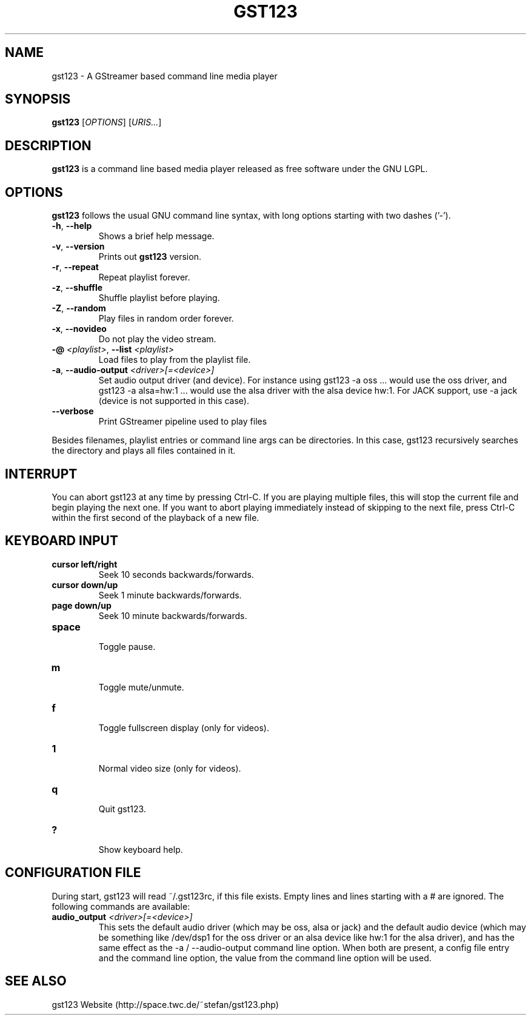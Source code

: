 .\" generator: doxer.py 0.6
.\" generation: 2011\-04\-12T11:17:15
.TH "GST123" "1" "Wed Apr 19 00:50:37 2006" "gst123\-0.2.0" "GST123 Manual Page"

.SH
NAME


.PP
gst123 \- A GStreamer based command line media player
.SH
SYNOPSIS


.PP
\fBgst123\fP [\fIOPTIONS\fP] [\fIURIS...\fP]
.SH
DESCRIPTION


.PP
\fBgst123\fP is a command line based media player released as free
software under the GNU LGPL.
.SH
OPTIONS


.PP
\fBgst123\fP follows the usual GNU command line syntax, with long options starting with two dashes ('\-').
.br

.br



.TP
\fB\-h\fP, \fB\-\-help\fP 
.br
Shows a brief help message.

.TP
\fB\-v\fP, \fB\-\-version\fP 
.br
Prints out \fBgst123\fP version.

.TP
\fB\-r\fP, \fB\-\-repeat\fP 
.br
Repeat playlist forever.

.TP
\fB\-z\fP, \fB\-\-shuffle\fP 
.br
Shuffle playlist before playing.

.TP
\fB\-Z\fP, \fB\-\-random\fP 
.br
Play files in random order forever.

.TP
\fB\-x\fP, \fB\-\-novideo\fP 
.br
Do not play the video stream.

.TP
\fB\-@\fP \fI<playlist>\fP, \fB\-\-list\fP \fI<playlist>\fP 
.br
Load files to play from the playlist file.

.TP
\fB\-a\fP, \fB\-\-audio\-output\fP \fI<driver>[=<device>]\fP 
.br
Set audio output driver (and device). For instance using gst123 \-a oss ...
would use the oss driver, and gst123 \-a alsa=hw:1 ... would use the alsa
driver with the alsa device hw:1. For JACK support, use \-a jack (device
is not supported in this case).

.TP
\fB\-\-verbose\fP 
.br
Print GStreamer pipeline used to play files

.PP

Besides filenames, playlist entries or command line args can be
directories. In this case, gst123 recursively searches the directory and
plays all files contained in it.
.SH
INTERRUPT


.PP
You can abort gst123 at any time by pressing Ctrl\-C. If you are
playing multiple files, this will stop the current file and begin playing the
next one. If you want to abort playing immediately instead of skipping to the
next file, press Ctrl\-C within the first second of the playback of a new file.
.SH
KEYBOARD INPUT


.PP




.TP
\fBcursor left/right\fP 
.br
Seek 10 seconds backwards/forwards.

.TP
\fBcursor down/up\fP 
.br
Seek 1 minute backwards/forwards.

.TP
\fBpage down/up\fP 
.br
Seek 10 minute backwards/forwards.

.TP
\fBspace\fP 
.br
Toggle pause.

.TP
\fBm\fP 
.br
Toggle mute/unmute.

.TP
\fBf\fP 
.br
Toggle fullscreen display (only for videos).

.TP
\fB1\fP 
.br
Normal video size (only for videos).

.TP
\fBq\fP 
.br
Quit gst123.

.TP
\fB?\fP 
.br
Show keyboard help.

.PP


.SH
CONFIGURATION FILE


.PP

During start, gst123 will read ~/.gst123rc, if this file exists. Empty
lines and lines starting with a # are ignored. The following commands are
available:
.br

.br



.TP
\fBaudio_output\fP \fI<driver>[=<device>]\fP
.br
This sets the default audio driver (which may be oss, alsa or jack) and the
default audio device (which may be something like /dev/dsp1 for the oss
driver or an alsa device like hw:1 for the alsa driver), and has the
same effect as the \-a / \-\-audio\-output command line option. When both
are present, a config file entry and the command line option, the
value from the command line option will be used.

.PP


.SH
SEE ALSO


.PP
gst123 Website (http://space.twc.de/~stefan/gst123.php)

